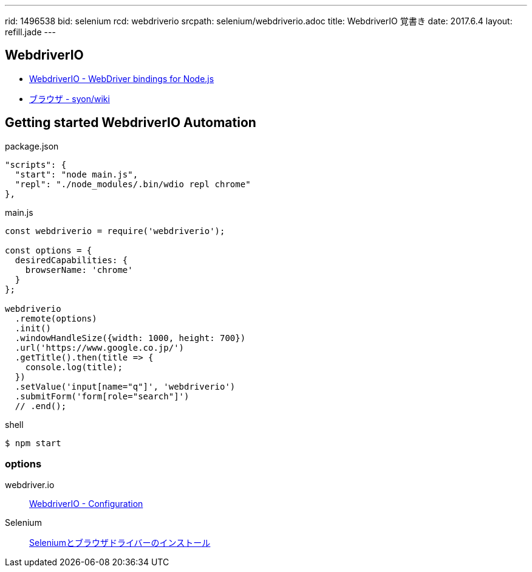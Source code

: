 ---
rid: 1496538
bid: selenium
rcd: webdriverio
srcpath: selenium/webdriverio.adoc
title: WebdriverIO 覚書き
date: 2017.6.4
layout: refill.jade
---


== WebdriverIO

- link:http://webdriver.io/[WebdriverIO - WebDriver bindings for Node.js]
- link:https://syon.github.io/wiki/browser/[ブラウザ - syon/wiki]


== Getting started WebdriverIO Automation

.package.json
```js
"scripts": {
  "start": "node main.js",
  "repl": "./node_modules/.bin/wdio repl chrome"
},
```

.main.js
```js
const webdriverio = require('webdriverio');

const options = {
  desiredCapabilities: {
    browserName: 'chrome'
  }
};

webdriverio
  .remote(options)
  .init()
  .windowHandleSize({width: 1000, height: 700})
  .url('https://www.google.co.jp/')
  .getTitle().then(title => {
    console.log(title);
  })
  .setValue('input[name="q"]', 'webdriverio')
  .submitForm('form[role="search"]')
  // .end();
```

.shell
```bash
$ npm start
```

=== options

webdriver.io::
link:http://webdriver.io/guide/getstarted/configuration.html#desiredCapabilities[WebdriverIO - Configuration]

Selenium::
link:https://syon.github.io/refills/rid/1496490/[Seleniumとブラウザドライバーのインストール]
